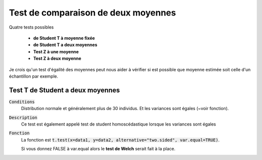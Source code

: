 =========================================
Test de comparaison de deux moyennes
=========================================

Quatre tests possibles

	* **de Student T à moyenne fixée**
	* **de Student T a deux moyennes**
	* **Test Z à une moyenne**
	* **Test Z à deux moyenne**

Je crois qu'un test d'égalité des moyennes peut nous aider à vérifier si est possible que moyenne
estimée soit celle d'un échantillon par exemple.

Test T de Student a deux moyennes
***********************************

:code:`Conditions`
	Distribution normale et généralement plus de 30 individus. Et les variances sont égales (~voir fonction).

:code:`Description`
	Ce test est également appelé test de student homoscédastique lorsque les variances sont égales

:code:`Fonction`
	La fonction est :code:`t.test(x=data1, y=data2, alternative="two.sided", var.equal=TRUE)`.

	Si vous donnez FALSE à var.equal alors le **test de Welch** serait fait à la place.